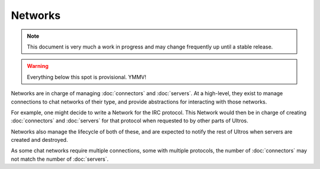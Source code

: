 Networks
========

.. note::

    This document is very much a work in progress and may change frequently
    up until a stable release.

.. warning::

    Everything below this spot is provisional. YMMV!

Networks are in charge of managing :doc:`connectors` and :doc:`servers`. At a
high-level, they exist to manage connections to chat networks of their type,
and provide abstractions for interacting with those networks.

For example, one might decide to write a Network for the IRC protocol. This
Network would then be in charge of creating :doc:`connectors` and
:doc:`servers` for that protocol when requested to by other parts of Ultros.

Networks also manage the lifecycle of both of these, and are expected to
notify the rest of Ultros when servers are created and destroyed.

As some chat networks require multiple connections, some with multiple
protocols, the number of :doc:`connectors` may not match the number of
:doc:`servers`.
